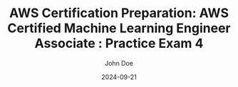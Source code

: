 #+TITLE: AWS Certification Preparation: AWS Certified Machine Learning Engineer Associate : Practice Exam 4
#+AUTHOR: John Doe
#+DATE: 2024-09-21
#+OPTIONS: toc:nil
#+LANGUAGE: en
#+DESCRIPTION: Study guide for AWS AWS Certified Machine Learning Engineer Associate certification practice exam.

